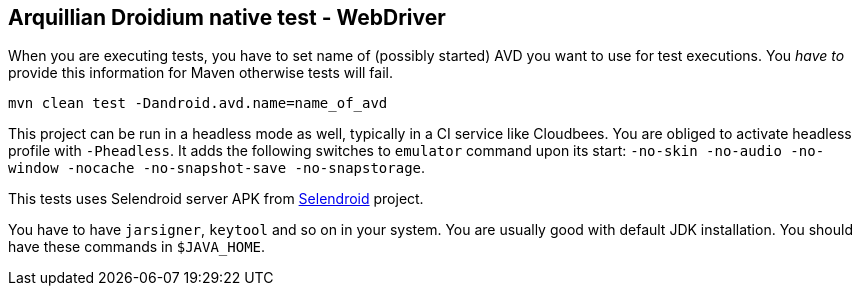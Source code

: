 == Arquillian Droidium native test - WebDriver

When you are executing tests, you have to set name of (possibly started) AVD
you want to use for test executions. You _have to_ provide this information 
for Maven otherwise tests will fail.

`mvn clean test -Dandroid.avd.name=name_of_avd`

This project can be run in a headless mode as well, typically in a CI service like Cloudbees.
You are obliged to activate headless profile with `-Pheadless`. It adds the following switches to `emulator` command 
upon its start: `-no-skin -no-audio -no-window -nocache -no-snapshot-save -no-snapstorage`.

This tests uses Selendroid server APK from http://dominikdary.github.io/selendroid/[Selendroid] project.

You have to have `jarsigner`, `keytool` and so on in your system. You are usually good with default JDK installation.
You should have these commands in `$JAVA_HOME`.
